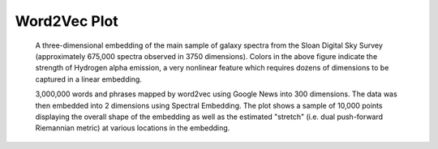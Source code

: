 .. _word2vec:

Word2Vec Plot
====================

.. figure:: word2vec_rmetric_plot_no_digits.png
   :scale: 50 %
   :alt: word2vec embedding with R. metric

   A three-dimensional embedding of the main sample of galaxy spectra
   from the Sloan Digital Sky Survey (approximately 675,000 spectra
   observed in 3750 dimensions). Colors in the above figure indicate
   the strength of Hydrogen alpha emission, a very nonlinear feature
   which requires dozens of dimensions to be captured in a linear embedding.
   
   3,000,000 words and phrases mapped by word2vec using Google News into 300
   dimensions. The data was then embedded into 2 dimensions using Spectral
   Embedding. The plot shows a sample of 10,000 points displaying the overall
   shape of the embedding as well as the estimated "stretch" 
   (i.e. dual push-forward Riemannian metric) at various locations in the embedding. 